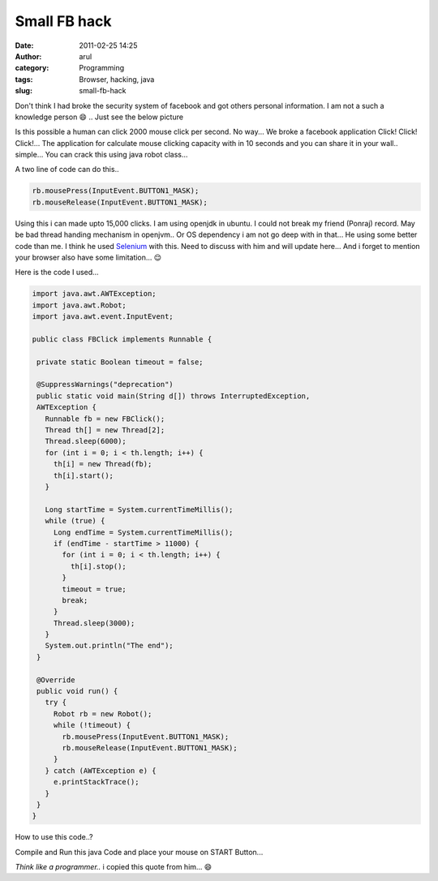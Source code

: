 Small FB hack
#############
:date: 2011-02-25 14:25
:author: arul
:category: Programming
:tags: Browser, hacking, java
:slug: small-fb-hack

Don't think I had broke the security system of facebook and got others personal information. I am not a such a knowledge person 😄 .. Just see the below picture

.. raw:: html

   <div class="separator" style="clear: both; text-align: center;">

|image0|

.. raw:: html

   </div>

.. raw:: html

   <div class="separator" style="clear: both; text-align: left;">

Is this possible a human can click 2000 mouse click per second. No way... We broke a facebook application Click! Click! Click!... The application for calculate mouse clicking capacity with in 10 seconds and you can share it in your wall.. simple... You can crack this using java robot class...

.. raw:: html

   </div>

.. raw:: html

   <div class="separator" style="clear: both; text-align: left;">

A two line of code can do this..

.. raw:: html

   </div>

.. code-block:: text

    rb.mousePress(InputEvent.BUTTON1_MASK);
    rb.mouseRelease(InputEvent.BUTTON1_MASK);

Using this i can made upto 15,000 clicks. I am using openjdk in ubuntu. I could not break my friend (Ponraj) record. May be bad thread handing mechanism in openjvm.. Or OS dependency i am not go deep with in that... He using some better code than me. I think he used `Selenium <http://seleniumhq.org/download/>`__ with this. Need to discuss with him and will update here... And i forget to mention your browser also have some limitation... 😌

Here is the code I used...

.. code-block:: java

 import java.awt.AWTException;
 import java.awt.Robot;
 import java.awt.event.InputEvent;

 public class FBClick implements Runnable {

  private static Boolean timeout = false;

  @SuppressWarnings("deprecation")
  public static void main(String d[]) throws InterruptedException,
  AWTException {
    Runnable fb = new FBClick();
    Thread th[] = new Thread[2];
    Thread.sleep(6000);
    for (int i = 0; i < th.length; i++) {
      th[i] = new Thread(fb);
      th[i].start();
    }

    Long startTime = System.currentTimeMillis();
    while (true) {
      Long endTime = System.currentTimeMillis();
      if (endTime - startTime > 11000) {
        for (int i = 0; i < th.length; i++) {
          th[i].stop();
        }
        timeout = true;
        break;
      }
      Thread.sleep(3000);
    }
    System.out.println("The end");
  }

  @Override
  public void run() {
    try {
      Robot rb = new Robot();
      while (!timeout) {
        rb.mousePress(InputEvent.BUTTON1_MASK);
        rb.mouseRelease(InputEvent.BUTTON1_MASK);
      }
    } catch (AWTException e) {
      e.printStackTrace();
    }
  }
 }

How to use this code..?

Compile and Run this java Code and place your mouse on START Button...

.. raw:: html

   <div class="separator" style="clear: both; text-align: center;">

|image1|

.. raw:: html

   </div>

*Think like a programmer..* i copied this quote from him... 😄

.. |image0| image:: http://3.bp.blogspot.com/-QCzv73ZG5ZQ/TWgJLMnwG8I/AAAAAAAAAnY/WfoKhXl7jig/s400/fb_hack.png
   :target: http://www.facebook.com/permalink.php?story_fbid=191226034231536&id=100000324222880
.. |image1| image:: http://1.bp.blogspot.com/-H8OtXSjTogY/TWgPnMDeg0I/AAAAAAAAAng/24lE9fshwhg/s400/fb_click_apps.png
   :target: http://apps.facebook.com/swtsubqaslfoptcmo/
